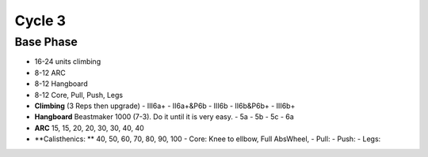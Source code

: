 

Cycle 3
=======

Base Phase
----------

* 16-24 units climbing
* 8-12 ARC
* 8-12 Hangboard
* 8-12 Core, Pull, Push, Legs

* **Climbing** (3 Reps then upgrade)
  - III6a+
  - II6a+&P6b
  - III6b
  - II6b&P6b+
  - III6b+

* **Hangboard** Beastmaker 1000 (7-3). Do it until it is very easy.
  - 5a
  - 5b
  - 5c
  - 6a

* **ARC** 15, 15, 20, 20, 30, 30, 40, 40

* **Calisthenics: ** 40, 50, 60, 70, 80, 90, 100 
  - Core: Knee to ellbow, Full AbsWheel, 
  - Pull: 
  - Push: 
  - Legs: 
